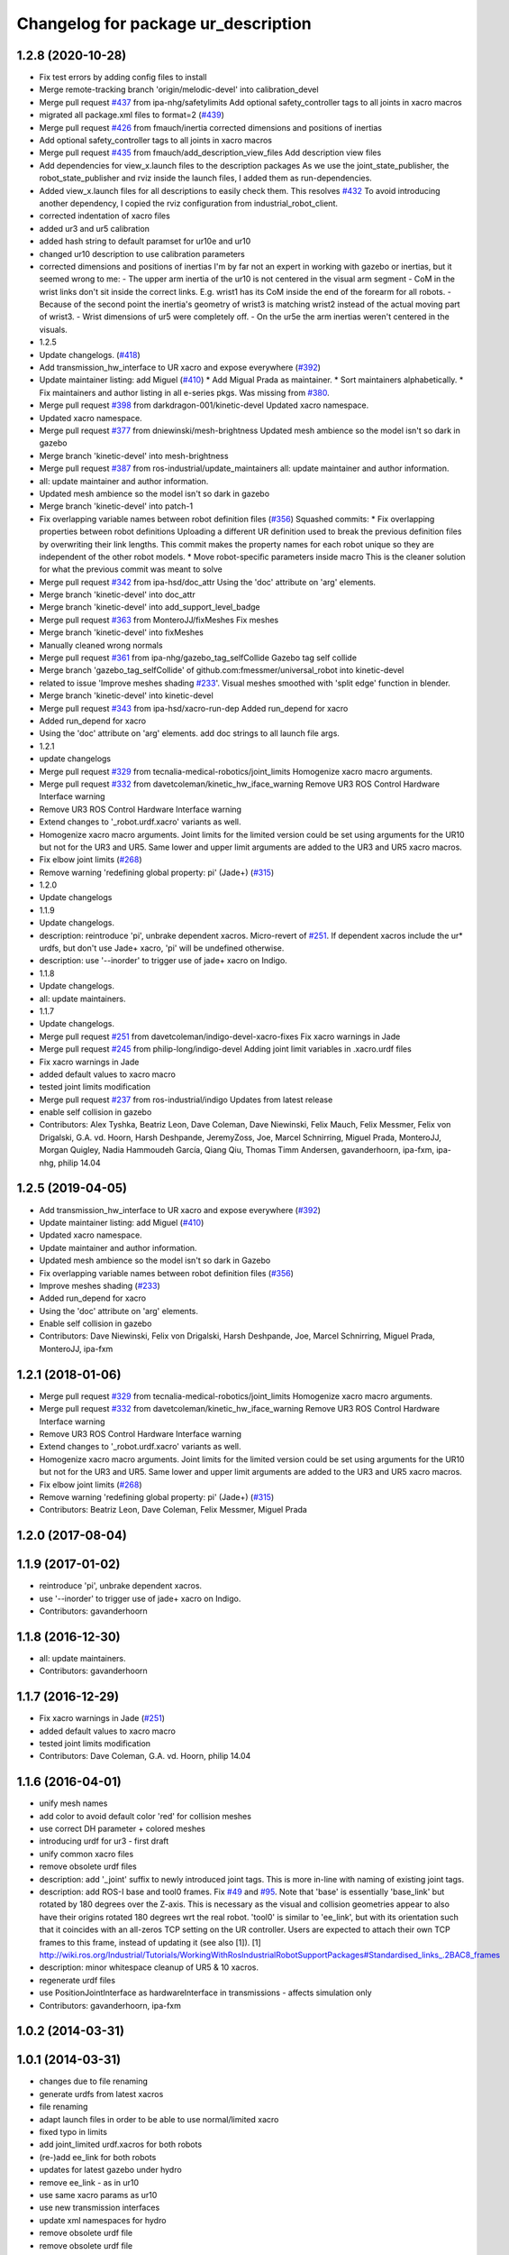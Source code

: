 ^^^^^^^^^^^^^^^^^^^^^^^^^^^^^^^^^^^^
Changelog for package ur_description
^^^^^^^^^^^^^^^^^^^^^^^^^^^^^^^^^^^^

1.2.8 (2020-10-28)
------------------
* Fix test errors by adding config files to install
* Merge remote-tracking branch 'origin/melodic-devel' into calibration_devel
* Merge pull request `#437 <https://github.com/davetcoleman/universal_robot/issues/437>`_ from ipa-nhg/safetylimits
  Add optional safety_controller tags to all joints in xacro macros
* migrated all package.xml files to format=2 (`#439 <https://github.com/davetcoleman/universal_robot/issues/439>`_)
* Merge pull request `#426 <https://github.com/davetcoleman/universal_robot/issues/426>`_ from fmauch/inertia
  corrected dimensions and positions of inertias
* Add optional safety_controller tags to all joints in xacro macros
* Merge pull request `#435 <https://github.com/davetcoleman/universal_robot/issues/435>`_ from fmauch/add_description_view_files
  Add description view files
* Add dependencies for view_x.launch files to the description packages
  As we use the joint_state_publisher, the robot_state_publisher and rviz
  inside the launch files, I added them as run-dependencies.
* Added view_x.launch files for all descriptions to easily check them.
  This resolves `#432 <https://github.com/davetcoleman/universal_robot/issues/432>`_
  To avoid introducing another dependency, I copied the rviz configuration
  from industrial_robot_client.
* corrected indentation of xacro files
* added ur3 and ur5 calibration
* added hash string to default paramset for ur10e and ur10
* changed ur10 description to use calibration parameters
* corrected dimensions and positions of inertias
  I'm by far not an expert in working with gazebo or inertias, but it seemed wrong to me:
  - The upper arm inertia of the ur10 is not centered in the visual arm segment
  - CoM in the wrist links don't sit inside the correct links. E.g. wrist1 has its CoM inside the end of the forearm for all robots.
  - Because of the second point the inertia's geometry of wrist3 is matching wrist2 instead of the actual moving part of wrist3.
  - Wrist dimensions of ur5 were completely off.
  - On the ur5e the arm inertias weren't centered in the visuals.
* 1.2.5
* Update changelogs. (`#418 <https://github.com/davetcoleman/universal_robot/issues/418>`_)
* Add transmission_hw_interface to UR xacro and expose everywhere (`#392 <https://github.com/davetcoleman/universal_robot/issues/392>`_)
* Update maintainer listing: add Miguel (`#410 <https://github.com/davetcoleman/universal_robot/issues/410>`_)
  * Add Migual Prada as maintainer.
  * Sort maintainers alphabetically.
  * Fix maintainers and author listing in all e-series pkgs.
  Was missing from `#380 <https://github.com/davetcoleman/universal_robot/issues/380>`_.
* Merge pull request `#398 <https://github.com/davetcoleman/universal_robot/issues/398>`_ from darkdragon-001/kinetic-devel
  Updated xacro namespace.
* Updated xacro namespace.
* Merge pull request `#377 <https://github.com/davetcoleman/universal_robot/issues/377>`_ from dniewinski/mesh-brightness
  Updated mesh ambience so the model isn't so dark in gazebo
* Merge branch 'kinetic-devel' into mesh-brightness
* Merge pull request `#387 <https://github.com/davetcoleman/universal_robot/issues/387>`_ from ros-industrial/update_maintainers
  all: update maintainer and author information.
* all: update maintainer and author information.
* Updated mesh ambience so the model isn't so dark in gazebo
* Merge branch 'kinetic-devel' into patch-1
* Fix overlapping variable names between robot definition files (`#356 <https://github.com/davetcoleman/universal_robot/issues/356>`_)
  Squashed commits:
  * Fix overlapping properties between robot definitions
  Uploading a different UR definition used to break the previous definition files by overwriting their link lengths. This commit makes the property names for each robot unique so they are independent of the other robot models.
  * Move robot-specific parameters inside macro
  This is the cleaner solution for what the previous commit was meant to solve
* Merge pull request `#342 <https://github.com/davetcoleman/universal_robot/issues/342>`_ from ipa-hsd/doc_attr
  Using the 'doc' attribute on 'arg' elements.
* Merge branch 'kinetic-devel' into doc_attr
* Merge branch 'kinetic-devel' into add_support_level_badge
* Merge pull request `#363 <https://github.com/davetcoleman/universal_robot/issues/363>`_ from MonteroJJ/fixMeshes
  Fix meshes
* Merge branch 'kinetic-devel' into fixMeshes
* Manually cleaned wrong normals
* Merge pull request `#361 <https://github.com/davetcoleman/universal_robot/issues/361>`_ from ipa-nhg/gazebo_tag_selfCollide
  Gazebo tag self collide
* Merge branch 'gazebo_tag_selfCollide' of github.com:fmessmer/universal_robot into kinetic-devel
* related to issue 'Improve meshes shading `#233 <https://github.com/davetcoleman/universal_robot/issues/233>`_'. Visual meshes smoothed with 'split edge' function in blender.
* Merge branch 'kinetic-devel' into kinetic-devel
* Merge pull request `#343 <https://github.com/davetcoleman/universal_robot/issues/343>`_ from ipa-hsd/xacro-run-dep
  Added run_depend for xacro
* Added run_depend for xacro
* Using the 'doc' attribute on 'arg' elements.
  add doc strings to all launch file args.
* 1.2.1
* update changelogs
* Merge pull request `#329 <https://github.com/davetcoleman/universal_robot/issues/329>`_ from tecnalia-medical-robotics/joint_limits
  Homogenize xacro macro arguments.
* Merge pull request `#332 <https://github.com/davetcoleman/universal_robot/issues/332>`_ from davetcoleman/kinetic_hw_iface_warning
  Remove UR3 ROS Control Hardware Interface warning
* Remove UR3 ROS Control Hardware Interface warning
* Extend changes to '_robot.urdf.xacro' variants as well.
* Homogenize xacro macro arguments.
  Joint limits for the limited version could be set using arguments for the UR10
  but not for the UR3 and UR5. Same lower and upper limit arguments are added to
  the UR3 and UR5 xacro macros.
* Fix elbow joint limits (`#268 <https://github.com/davetcoleman/universal_robot/issues/268>`_)
* Remove warning 'redefining global property: pi' (Jade+) (`#315 <https://github.com/davetcoleman/universal_robot/issues/315>`_)
* 1.2.0
* Update changelogs
* 1.1.9
* Update changelogs.
* description: reintroduce 'pi', unbrake dependent xacros.
  Micro-revert of `#251 <https://github.com/davetcoleman/universal_robot/issues/251>`_.
  If dependent xacros include the ur* urdfs, but don't use Jade+ xacro, 'pi'
  will be undefined otherwise.
* description: use '--inorder' to trigger use of jade+ xacro on Indigo.
* 1.1.8
* Update changelogs.
* all: update maintainers.
* 1.1.7
* Update changelogs.
* Merge pull request `#251 <https://github.com/davetcoleman/universal_robot/issues/251>`_ from davetcoleman/indigo-devel-xacro-fixes
  Fix xacro warnings in Jade
* Merge pull request `#245 <https://github.com/davetcoleman/universal_robot/issues/245>`_ from philip-long/indigo-devel
  Adding joint limit variables in .xacro.urdf files
* Fix xacro warnings in Jade
* added default values to xacro macro
* tested joint limits modification
* Merge pull request `#237 <https://github.com/davetcoleman/universal_robot/issues/237>`_ from ros-industrial/indigo
  Updates from latest release
* enable self collision in gazebo
* Contributors: Alex Tyshka, Beatriz Leon, Dave Coleman, Dave Niewinski, Felix Mauch, Felix Messmer, Felix von Drigalski, G.A. vd. Hoorn, Harsh Deshpande, JeremyZoss, Joe, Marcel Schnirring, Miguel Prada, MonteroJJ, Morgan Quigley, Nadia Hammoudeh García, Qiang Qiu, Thomas Timm Andersen, gavanderhoorn, ipa-fxm, ipa-nhg, philip 14.04

1.2.5 (2019-04-05)
------------------
* Add transmission_hw_interface to UR xacro and expose everywhere (`#392 <https://github.com/ros-industrial/universal_robot/issues/392>`_)
* Update maintainer listing: add Miguel (`#410 <https://github.com/ros-industrial/universal_robot/issues/410>`_)
* Updated xacro namespace.
* Update maintainer and author information.
* Updated mesh ambience so the model isn't so dark in Gazebo
* Fix overlapping variable names between robot definition files (`#356 <https://github.com/ros-industrial/universal_robot/issues/356>`_)
* Improve meshes shading (`#233 <https://github.com/ros-industrial/universal_robot/issues/233>`_)
* Added run_depend for xacro
* Using the 'doc' attribute on 'arg' elements.
* Enable self collision in gazebo
* Contributors: Dave Niewinski, Felix von Drigalski, Harsh Deshpande, Joe, Marcel Schnirring, Miguel Prada, MonteroJJ, ipa-fxm

1.2.1 (2018-01-06)
------------------
* Merge pull request `#329 <https://github.com//ros-industrial/universal_robot/issues/329>`_ from tecnalia-medical-robotics/joint_limits
  Homogenize xacro macro arguments.
* Merge pull request `#332 <https://github.com//ros-industrial/universal_robot/issues/332>`_ from davetcoleman/kinetic_hw_iface_warning
  Remove UR3 ROS Control Hardware Interface warning
* Remove UR3 ROS Control Hardware Interface warning
* Extend changes to '_robot.urdf.xacro' variants as well.
* Homogenize xacro macro arguments.
  Joint limits for the limited version could be set using arguments for the UR10
  but not for the UR3 and UR5. Same lower and upper limit arguments are added to
  the UR3 and UR5 xacro macros.
* Fix elbow joint limits (`#268 <https://github.com//ros-industrial/universal_robot/issues/268>`_)
* Remove warning 'redefining global property: pi' (Jade+) (`#315 <https://github.com//ros-industrial/universal_robot/issues/315>`_)
* Contributors: Beatriz Leon, Dave Coleman, Felix Messmer, Miguel Prada

1.2.0 (2017-08-04)
------------------

1.1.9 (2017-01-02)
------------------
* reintroduce 'pi', unbrake dependent xacros.
* use '--inorder' to trigger use of jade+ xacro on Indigo.
* Contributors: gavanderhoorn

1.1.8 (2016-12-30)
------------------
* all: update maintainers.
* Contributors: gavanderhoorn

1.1.7 (2016-12-29)
------------------
* Fix xacro warnings in Jade (`#251 <https://github.com/ros-industrial/universal_robot/issues/251>`_)
* added default values to xacro macro
* tested joint limits modification
* Contributors: Dave Coleman, G.A. vd. Hoorn, philip 14.04

1.1.6 (2016-04-01)
------------------
* unify mesh names
* add color to avoid default color 'red' for collision meshes
* use correct DH parameter + colored meshes
* introducing urdf for ur3 - first draft
* unify common xacro files
* remove obsolete urdf files
* description: add '_joint' suffix to newly introduced joint tags.
  This is more in-line with naming of existing joint tags.
* description: add ROS-I base and tool0 frames. Fix `#49 <https://github.com/ros-industrial/universal_robot/issues/49>`_ and `#95 <https://github.com/ros-industrial/universal_robot/issues/95>`_.
  Note that 'base' is essentially 'base_link' but rotated by 180
  degrees over the Z-axis. This is necessary as the visual and
  collision geometries appear to also have their origins rotated
  180 degrees wrt the real robot.
  'tool0' is similar to 'ee_link', but with its orientation such
  that it coincides with an all-zeros TCP setting on the UR
  controller. Users are expected to attach their own TCP frames
  to this frame, instead of updating it (see also [1]).
  [1] http://wiki.ros.org/Industrial/Tutorials/WorkingWithRosIndustrialRobotSupportPackages#Standardised_links\_.2BAC8_frames
* description: minor whitespace cleanup of UR5 & 10 xacros.
* regenerate urdf files
* use PositionJointInterface as hardwareInterface in transmissions - affects simulation only
* Contributors: gavanderhoorn, ipa-fxm

1.0.2 (2014-03-31)
------------------

1.0.1 (2014-03-31)
------------------
* changes due to file renaming
* generate urdfs from latest xacros
* file renaming
* adapt launch files in order to be able to use normal/limited xacro
* fixed typo in limits
* add joint_limited urdf.xacros for both robots
* (re-)add ee_link for both robots
* updates for latest gazebo under hydro
* remove ee_link - as in ur10
* use same xacro params as ur10
* use new transmission interfaces
* update xml namespaces for hydro
* remove obsolete urdf file
* remove obsolete urdf file
* Contributors: ipa-fxm

* Update ur10.urdf.xacro
  Corrected UR10's urdf to faithfully represent joint effort thresholds, velocity limits, and dynamics parameters.
* Update ur5.urdf.xacro
  Corrected effort thresholds and friction values for UR5 urdf.
* added corrected mesh file
* Added definitions for adding tergets in install folder. Issue `#10 <https://github.com/ros-industrial/universal_robot/issues/10>`_.
* Corrected warning on xacro-files in hydro.
* Added definitions for adding tergets in install folder. Issue `#10 <https://github.com/ros-industrial/universal_robot/issues/10>`_.
* Updated to catkin.  ur_driver's files were added to nested Python directory for including in other packages.
* fixed name of ur5 transmissions
* patched gazebo.urdf.xacro to be compatible with gazebo 1.5
* fixed copy&paste error (?)
* prefix versions of gazebo and transmission macros
* Added joint limited urdf and associated moveit package.  The joint limited package is friendlier to the default KLD IK solution
* Added ur5 moveit library.  The Kinematics used by the ur5 move it library is unreliable and should be replaced with the ur_kinematics
* Updated urdf files use collision/visual models.
* Reorganized meshes to include both collision and visual messhes (like other ROS-I robots).  Modified urdf xacro to include new models.  Removed extra robot pedestal link from urdf (urdfs should only include the robot itself).
* minor changes on ur5 xacro files
* Removed extra stl files and fixed indentions
* Renamed packages and new groovy version
* Added ur10 and renamed packages
* Contributors: Denis Štogl, IPR-SR2, Kelsey, Mathias Lüdtke, Shaun Edwards, ipa-nhg, jrgnicho, kphawkins, robot

1.0.0 (2014-03-31)
------------------
